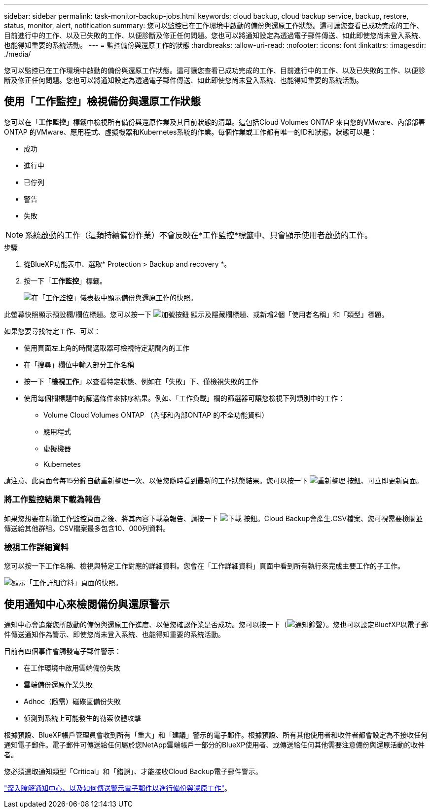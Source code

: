 ---
sidebar: sidebar 
permalink: task-monitor-backup-jobs.html 
keywords: cloud backup, cloud backup service, backup, restore, status, monitor, alert, notification 
summary: 您可以監控已在工作環境中啟動的備份與還原工作狀態。這可讓您查看已成功完成的工作、目前進行中的工作、以及已失敗的工作、以便診斷及修正任何問題。您也可以將通知設定為透過電子郵件傳送、如此即使您尚未登入系統、也能得知重要的系統活動。 
---
= 監控備份與還原工作的狀態
:hardbreaks:
:allow-uri-read: 
:nofooter: 
:icons: font
:linkattrs: 
:imagesdir: ./media/


[role="lead"]
您可以監控已在工作環境中啟動的備份與還原工作狀態。這可讓您查看已成功完成的工作、目前進行中的工作、以及已失敗的工作、以便診斷及修正任何問題。您也可以將通知設定為透過電子郵件傳送、如此即使您尚未登入系統、也能得知重要的系統活動。



== 使用「工作監控」檢視備份與還原工作狀態

您可以在「*工作監控*」標籤中檢視所有備份與還原作業及其目前狀態的清單。這包括Cloud Volumes ONTAP 來自您的VMware、內部部署ONTAP 的VMware、應用程式、虛擬機器和Kubernetes系統的作業。每個作業或工作都有唯一的ID和狀態。狀態可以是：

* 成功
* 進行中
* 已佇列
* 警告
* 失敗



NOTE: 系統啟動的工作（這類持續備份作業）不會反映在*工作監控*標籤中、只會顯示使用者啟動的工作。

.步驟
. 從BlueXP功能表中、選取* Protection > Backup and recovery *。
. 按一下「*工作監控*」標籤。
+
image:screenshot_backup_job_monitor.png["在「工作監控」儀表板中顯示備份與還原工作的快照。"]



此螢幕快照顯示預設欄/欄位標題。您可以按一下 image:button_plus_sign_round.png["加號按鈕"] 顯示及隱藏欄標題、或新增2個「使用者名稱」和「類型」標題。

如果您要尋找特定工作、可以：

* 使用頁面左上角的時間選取器可檢視特定期間內的工作
* 在「搜尋」欄位中輸入部分工作名稱
* 按一下「*檢視工作*」以查看特定狀態、例如在「失敗」下、僅檢視失敗的工作
* 使用每個欄標題中的篩選條件來排序結果。例如、「工作負載」欄的篩選器可讓您檢視下列類別中的工作：
+
** Volume Cloud Volumes ONTAP （內部和內部ONTAP 的不全功能資料）
** 應用程式
** 虛擬機器
** Kubernetes




請注意、此頁面會每15分鐘自動重新整理一次、以便您隨時看到最新的工作狀態結果。您可以按一下 image:button_refresh.png["重新整理"] 按鈕、可立即更新頁面。



=== 將工作監控結果下載為報告

如果您想要在精簡工作監控頁面之後、將其內容下載為報告、請按一下 image:button_download.png["下載"] 按鈕。Cloud Backup會產生.CSV檔案、您可視需要檢閱並傳送給其他群組。CSV檔案最多包含10、000列資料。



=== 檢視工作詳細資料

您可以按一下工作名稱、檢視與特定工作對應的詳細資料。您會在「工作詳細資料」頁面中看到所有執行來完成主要工作的子工作。

image:screenshot_backup_job_monitor_details.png["顯示「工作詳細資料」頁面的快照。"]



== 使用通知中心來檢閱備份與還原警示

通知中心會追蹤您所啟動的備份與還原工作進度、以便您確認作業是否成功。您可以按一下（image:icon_bell.png["通知鈴聲"]）。您也可以設定BluefXP以電子郵件傳送通知作為警示、即使您尚未登入系統、也能得知重要的系統活動。

目前有四個事件會觸發電子郵件警示：

* 在工作環境中啟用雲端備份失敗
* 雲端備份還原作業失敗
* Adhoc（隨需）磁碟區備份失敗
* 偵測到系統上可能發生的勒索軟體攻擊


根據預設、BlueXP帳戶管理員會收到所有「重大」和「建議」警示的電子郵件。根據預設、所有其他使用者和收件者都會設定為不接收任何通知電子郵件。電子郵件可傳送給任何屬於您NetApp雲端帳戶一部分的BlueXP使用者、或傳送給任何其他需要注意備份與還原活動的收件者。

您必須選取通知類型「Critical」和「錯誤」、才能接收Cloud Backup電子郵件警示。

https://docs.netapp.com/us-en/cloud-manager-setup-admin/task-monitor-cm-operations.html["深入瞭解通知中心、以及如何傳送警示電子郵件以進行備份與還原工作"^]。
